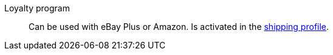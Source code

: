 [#loyalty-program]
Loyalty program:: Can be used with eBay Plus or Amazon. Is activated in the <<#shipping-profile, shipping profile>>.